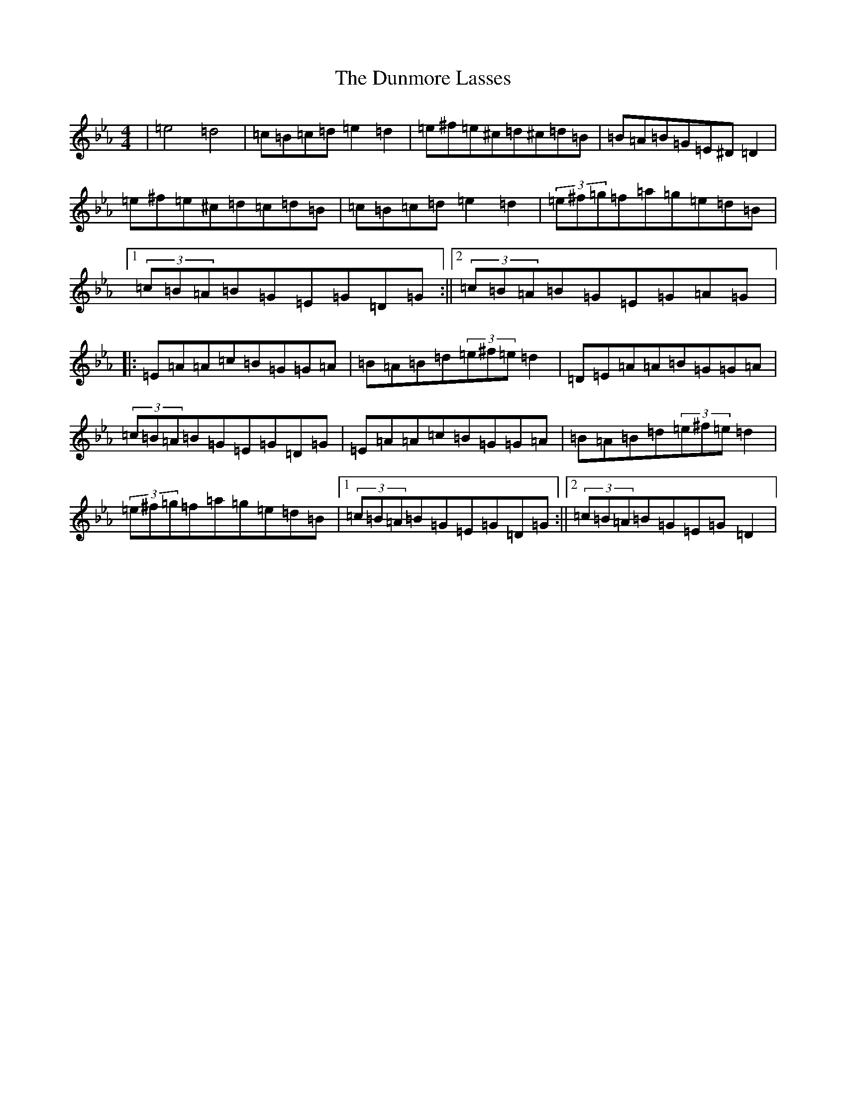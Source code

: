X: 13998
T: Dunmore Lasses, The
S: https://thesession.org/tunes/462#setting13345
Z: E minor
R: reel
M:4/4
L:1/8
K: C minor
|=e4=d4|=c=B=c=d=e2=d2|=e^f=e^c=d^c=d=B|=B=A=B=G=E^D=D2|=e^f=e^c=d=c=d=B|=c=B=c=d=e2=d2|(3=e^f=g=f=a=g=e=d=B|1(3=c=B=A=B=G=E=G=D=G:||2(3=c=B=A=B=G=E=G=A=G|:=E=A=A=c=B=G=G=A|=B=A=B=d(3=e^f=e=d2|=D=E=A=A=B=G=G=A|(3=c=B=A=B=G=E=G=D=G|=E=A=A=c=B=G=G=A|=B=A=B=d(3=e^f=e=d2|(3=e^f=g=f=a=g=e=d=B|1(3=c=B=A=B=G=E=G=D=G:||2(3=c=B=A=B=G=E=G=D2|